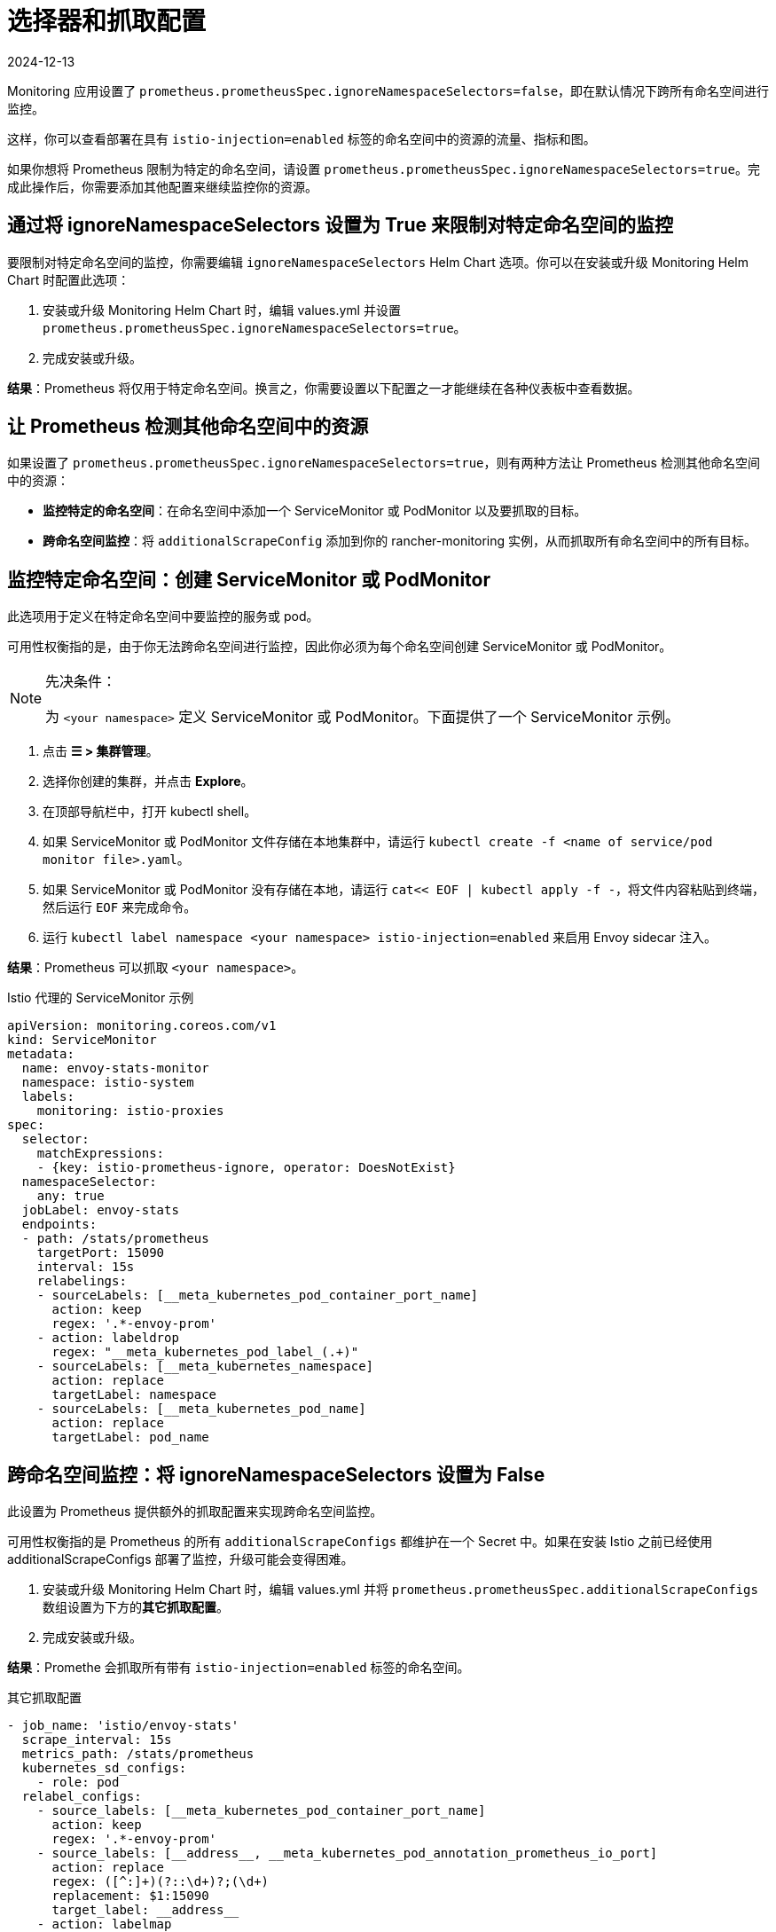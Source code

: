 = 选择器和抓取配置
:page-languages: [en, zh]
:revdate: 2024-12-13
:page-revdate: {revdate}

Monitoring 应用设置了 `prometheus.prometheusSpec.ignoreNamespaceSelectors=false`，即在默认情况下跨所有命名空间进行监控。

这样，你可以查看部署在具有 `istio-injection=enabled` 标签的命名空间中的资源的流量、指标和图。

如果你想将 Prometheus 限制为特定的命名空间，请设置 `prometheus.prometheusSpec.ignoreNamespaceSelectors=true`。完成此操作后，你需要添加其他配置来继续监控你的资源。

== 通过将 ignoreNamespaceSelectors 设置为 True 来限制对特定命名空间的监控

要限制对特定命名空间的监控，你需要编辑 `ignoreNamespaceSelectors` Helm Chart 选项。你可以在安装或升级 Monitoring Helm Chart 时配置此选项：

. 安装或升级 Monitoring Helm Chart 时，编辑 values.yml 并设置 `prometheus.prometheusSpec.ignoreNamespaceSelectors=true`。
. 完成安装或升级。

*结果*：Prometheus 将仅用于特定命名空间。换言之，你需要设置以下配置之一才能继续在各种仪表板中查看数据。

== 让 Prometheus 检测其他命名空间中的资源

如果设置了 `prometheus.prometheusSpec.ignoreNamespaceSelectors=true`，则有两种方法让 Prometheus 检测其他命名空间中的资源：

* *监控特定的命名空间*：在命名空间中添加一个 ServiceMonitor 或 PodMonitor 以及要抓取的目标。
* *跨命名空间监控*：将 `additionalScrapeConfig` 添加到你的 rancher-monitoring 实例，从而抓取所有命名空间中的所有目标。

== 监控特定命名空间：创建 ServiceMonitor 或 PodMonitor

此选项用于定义在特定命名空间中要监控的服务或 pod。

可用性权衡指的是，由于你无法跨命名空间进行监控，因此你必须为每个命名空间创建 ServiceMonitor 或 PodMonitor。

[NOTE]
.先决条件：
====

为 `<your namespace>` 定义 ServiceMonitor 或 PodMonitor。下面提供了一个 ServiceMonitor 示例。
====


. 点击 *☰ > 集群管理*。
. 选择你创建的集群，并点击 *Explore*。
. 在顶部导航栏中，打开 kubectl shell。
. 如果 ServiceMonitor 或 PodMonitor 文件存储在本地集群中，请运行 `kubectl create -f <name of service/pod monitor file>.yaml`。
. 如果 ServiceMonitor 或 PodMonitor 没有存储在本地，请运行 `cat<< EOF | kubectl apply -f -`，将文件内容粘贴到终端，然后运行 ​​`EOF` 来完成命令。
. 运行 `kubectl label namespace <your namespace> istio-injection=enabled` 来启用 Envoy sidecar 注入。

*结果*：Prometheus 可以抓取 `<your namespace>`。

.Istio 代理的 ServiceMonitor 示例
[,yaml]
----
apiVersion: monitoring.coreos.com/v1
kind: ServiceMonitor
metadata:
  name: envoy-stats-monitor
  namespace: istio-system
  labels:
    monitoring: istio-proxies
spec:
  selector:
    matchExpressions:
    - {key: istio-prometheus-ignore, operator: DoesNotExist}
  namespaceSelector:
    any: true
  jobLabel: envoy-stats
  endpoints:
  - path: /stats/prometheus
    targetPort: 15090
    interval: 15s
    relabelings:
    - sourceLabels: [__meta_kubernetes_pod_container_port_name]
      action: keep
      regex: '.*-envoy-prom'
    - action: labeldrop
      regex: "__meta_kubernetes_pod_label_(.+)"
    - sourceLabels: [__meta_kubernetes_namespace]
      action: replace
      targetLabel: namespace
    - sourceLabels: [__meta_kubernetes_pod_name]
      action: replace
      targetLabel: pod_name
----

== 跨命名空间监控：将 ignoreNamespaceSelectors 设置为 False

此设置为 Prometheus 提供额外的抓取配置来实现跨命名空间监控。

可用性权衡指的是 Prometheus 的所有 `additionalScrapeConfigs` 都维护在一个 Secret 中。如果在安装 Istio 之前已经使用 additionalScrapeConfigs 部署了监控，升级可能会变得困难。

. 安装或升级 Monitoring Helm Chart 时，编辑 values.yml 并将 `prometheus.prometheusSpec.additionalScrapeConfigs` 数组设置为下方的**其它抓取配置**。
. 完成安装或升级。

*结果*：Promethe 会抓取所有带有 `istio-injection=enabled` 标签的命名空间。

.其它抓取配置
[,yaml]
----
- job_name: 'istio/envoy-stats'
  scrape_interval: 15s
  metrics_path: /stats/prometheus
  kubernetes_sd_configs:
    - role: pod
  relabel_configs:
    - source_labels: [__meta_kubernetes_pod_container_port_name]
      action: keep
      regex: '.*-envoy-prom'
    - source_labels: [__address__, __meta_kubernetes_pod_annotation_prometheus_io_port]
      action: replace
      regex: ([^:]+)(?::\d+)?;(\d+)
      replacement: $1:15090
      target_label: __address__
    - action: labelmap
      regex: __meta_kubernetes_pod_label_(.+)
    - source_labels: [__meta_kubernetes_namespace]
      action: replace
      target_label: namespace
    - source_labels: [__meta_kubernetes_pod_name]
      action: replace
      target_label: pod_name
----
